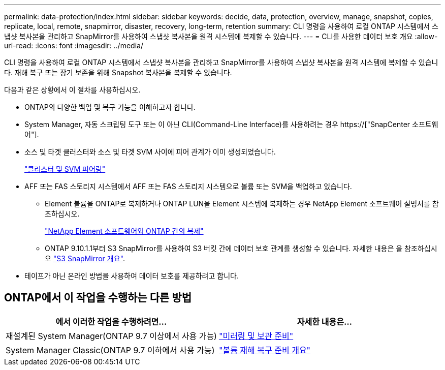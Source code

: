 ---
permalink: data-protection/index.html 
sidebar: sidebar 
keywords: decide, data, protection, overview, manage, snapshot, copies, replicate, local, remote, snapmirror, disaster, recovery, long-term, retention 
summary: CLI 명령을 사용하여 로컬 ONTAP 시스템에서 스냅샷 복사본을 관리하고 SnapMirror를 사용하여 스냅샷 복사본을 원격 시스템에 복제할 수 있습니다. 
---
= CLI를 사용한 데이터 보호 개요
:allow-uri-read: 
:icons: font
:imagesdir: ../media/


[role="lead"]
CLI 명령을 사용하여 로컬 ONTAP 시스템에서 스냅샷 복사본을 관리하고 SnapMirror를 사용하여 스냅샷 복사본을 원격 시스템에 복제할 수 있습니다. 재해 복구 또는 장기 보존을 위해 Snapshot 복사본을 복제할 수 있습니다.

다음과 같은 상황에서 이 절차를 사용하십시오.

* ONTAP의 다양한 백업 및 복구 기능을 이해하고자 합니다.
* System Manager, 자동 스크립팅 도구 또는 이 아닌 CLI(Command-Line Interface)를 사용하려는 경우 https://["SnapCenter 소프트웨어"].
* 소스 및 타겟 클러스터와 소스 및 타겟 SVM 사이에 피어 관계가 이미 생성되었습니다.
+
link:../peering/index.html["클러스터 및 SVM 피어링"]

* AFF 또는 FAS 스토리지 시스템에서 AFF 또는 FAS 스토리지 시스템으로 볼륨 또는 SVM을 백업하고 있습니다.
+
** Element 볼륨을 ONTAP로 복제하거나 ONTAP LUN을 Element 시스템에 복제하는 경우 NetApp Element 소프트웨어 설명서를 참조하십시오.
+
link:../element-replication/index.html["NetApp Element 소프트웨어와 ONTAP 간의 복제"]

** ONTAP 9.10.1.1부터 S3 SnapMirror를 사용하여 S3 버킷 간에 데이터 보호 관계를 생성할 수 있습니다. 자세한 내용은 을 참조하십시오 link:../s3-snapmirror/index.html["S3 SnapMirror 개요"].


* 테이프가 아닌 온라인 방법을 사용하여 데이터 보호를 제공하려고 합니다.




== ONTAP에서 이 작업을 수행하는 다른 방법

[cols="2"]
|===
| 에서 이러한 작업을 수행하려면... | 자세한 내용은... 


| 재설계된 System Manager(ONTAP 9.7 이상에서 사용 가능) | link:https://docs.netapp.com/us-en/ontap/task_dp_prepare_mirror.html["미러링 및 보관 준비"^] 


| System Manager Classic(ONTAP 9.7 이하에서 사용 가능) | link:https://docs.netapp.com/us-en/ontap-sm-classic/volume-disaster-prep/index.html["볼륨 재해 복구 준비 개요"^] 
|===